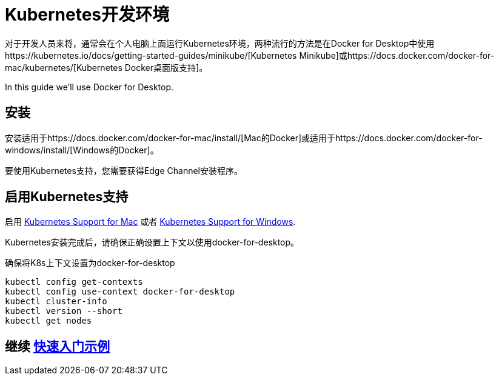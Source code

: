 ///////////////////////////////////////////////////////////////////////////////

    Copyright (c) 2018 Oracle and/or its affiliates. All rights reserved.

    Licensed under the Apache License, Version 2.0 (the "License");
    you may not use this file except in compliance with the License.
    You may obtain a copy of the License at

        http://www.apache.org/licenses/LICENSE-2.0

    Unless required by applicable law or agreed to in writing, software
    distributed under the License is distributed on an "AS IS" BASIS,
    WITHOUT WARRANTIES OR CONDITIONS OF ANY KIND, either express or implied.
    See the License for the specific language governing permissions and
    limitations under the License.

///////////////////////////////////////////////////////////////////////////////

= Kubernetes开发环境
:description: Running Kubernetes on your desktop.
:keywords: kubernetes

对于开发人员来将，通常会在个人电脑上面运行Kubernetes环境，两种流行的方法是在Docker for Desktop中使用https://kubernetes.io/docs/getting-started-guides/minikube/[Kubernetes Minikube]或https://docs.docker.com/docker-for-mac/kubernetes/[Kubernetes Docker桌面版支持]。

In this guide we'll use Docker for Desktop.

== 安装

安装适用于https://docs.docker.com/docker-for-mac/install/[Mac的Docker]或适用于https://docs.docker.com/docker-for-windows/install/[Windows的Docker]。

要使用Kubernetes支持，您需要获得Edge Channel安装程序。

== 启用Kubernetes支持

启用
https://docs.docker.com/docker-for-mac/#kubernetes[Kubernetes Support for Mac]
或者
https://docs.docker.com/docker-for-windows/#kubernetes[Kubernetes Support for Windows].

Kubernetes安装完成后，请确保正确设置上下文以使用docker-for-desktop。

[source,bash]
.确保将K8s上下文设置为docker-for-desktop
----
kubectl config get-contexts
kubectl config use-context docker-for-desktop
kubectl cluster-info
kubectl version --short
kubectl get nodes
----

== 继续 <<getting-started/02_base-example.adoc#deploy-to-k8s,快速入门示例>>
